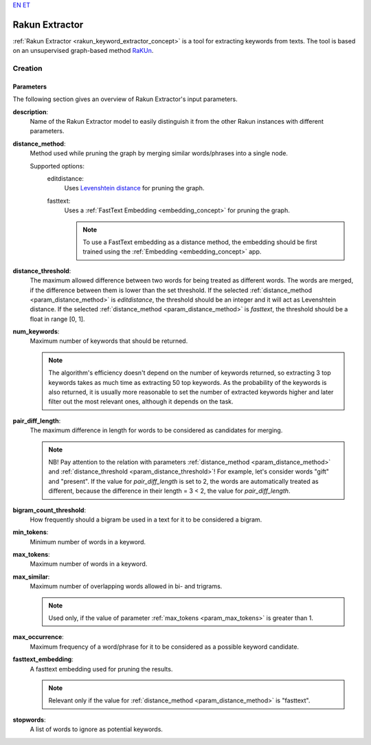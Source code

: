 `EN <https://docs.texta.ee/rakun_keyword_extractor.html>`_
`ET <https://docs.texta.ee/et/rakun_keyword_extractor.html>`_

.. _rakun_keyword_extractor:

##################
Rakun Extractor
##################

:ref:`Rakun Extractor <rakun_keyword_extractor_concept>` is a tool for extracting keywords from texts. The tool is based on an unsupervised graph-based method `RaKUn <https://github.com/EMBEDDIA/RaKUn>`_.



Creation
******************

.. _creation_parameters:

Parameters
============

The following section gives an overview of Rakun Extractor's input parameters.


.. _param_description:

**description**:
	Name of the Rakun Extractor model to easily distinguish it from the other Rakun instances with different parameters.

.. _param_distance_method:

**distance_method**:
	Method used while pruning the graph by merging similar words/phrases into a single node.

	Supported options:
		editdistance:
			Uses `Levenshtein distance <https://en.wikipedia.org/wiki/Levenshtein_distance>`_ for pruning the graph.
		fasttext:
			Uses a :ref:`FastText Embedding <embedding_concept>` for pruning the graph.

			.. note::

				To use a FastText embedding as a distance method, the embedding should be first trained using the :ref:`Embedding <embedding_concept>` app.




.. _param_distance_threshold:

**distance_threshold**:
	The maximum allowed difference between two words for being treated as different words. The words are merged, if the difference between them is lower than the set threshold. If the selected :ref:`distance_method <param_distance_method>` is `editdistance`, the threshold should be an integer and it will act as Levenshtein distance. If the selected :ref:`distance_method <param_distance_method>` is `fasttext`, the threshold should be a float in range [0, 1].

.. _param_num_keywords:

**num_keywords**:
	Maximum number of keywords that should be returned.

	.. note::

		The algorithm's efficiency doesn't depend on the number of keywords returned, so extracting 3 top keywords takes as much time as extracting 50 top keywords. As the probability of the keywords is also returned, it is usually more reasonable to set the number of extracted keywords higher and later filter out the most relevant ones, although it depends on the task.

.. _param_pair_diff_length:

**pair_diff_length**:
	The maximum difference in length for words to be considered as candidates for merging.

	.. note::

		NB! Pay attention to the relation with parameters :ref:`distance_method <param_distance_method>` and :ref:`distance_threshold <param_distance_threshold>`! For example, let's consider words "gift" and "present". If the value for `pair_diff_length` is set to 2, the words are automatically treated as different, because the difference in their length = 3 < 2, the value for `pair_diff_length`.


.. _param_bigram_count_threshold:

**bigram_count_threshold**:
	How frequently should a bigram be used in a text for it to be considered a bigram.



.. _param_min_tokens:

**min_tokens**:
	Minimum number of words in a keyword.

.. _param_max_tokens:

**max_tokens**:
	Maximum number of words in a keyword.


.. _param_max_similar:

**max_similar**:
	Maximum number of overlapping words allowed in bi- and trigrams.

	.. note::

		Used only, if the value of parameter :ref:`max_tokens <param_max_tokens>` is greater than 1.


.. _param_max_occurrence:

**max_occurrence**:
	Maximum frequency of a word/phrase for it to be considered as a possible keyword candidate.


.. _param_fasttext_embedding:

**fasttext_embedding**:
	A fasttext embedding used for pruning the results.

	.. note::

		Relevant only if the value for :ref:`distance_method <param_distance_method>` is "fasttext".

.. _param_stopwords:

**stopwords**:
	A list of words to ignore as potential keywords.

.. _param_ignore_case:
